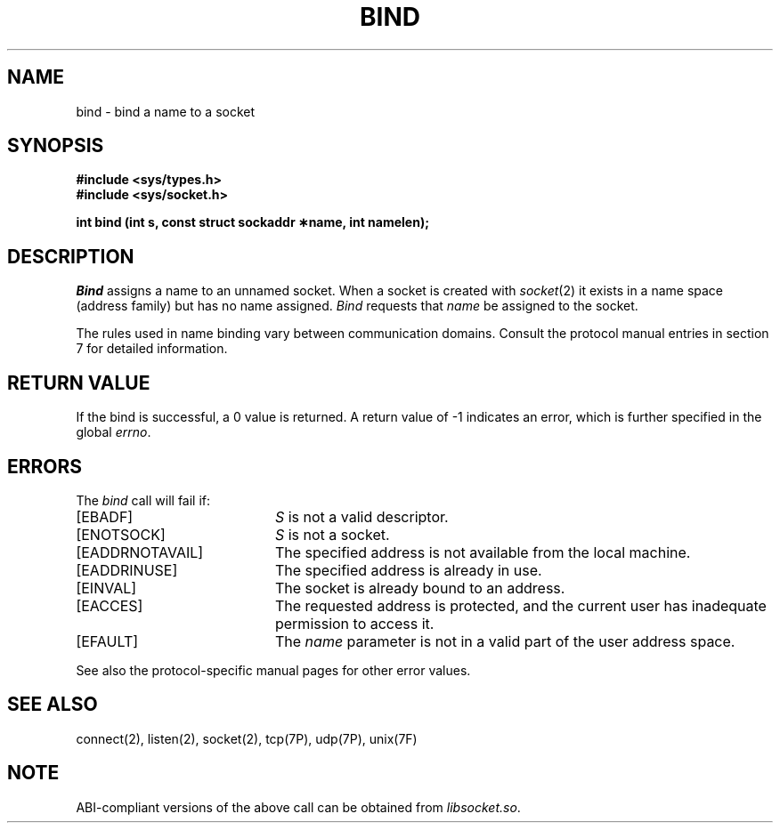 '\"macro stdmacro
.\" Copyright (c) 1983 Regents of the University of California.
.\" All rights reserved.  The Berkeley software License Agreement
.\" specifies the terms and conditions for redistribution.
.\"
.\"	@(#)bind.2	6.6 (Berkeley) 5/22/86
.\"
.if n .pH man2.bind @(#)bind	30.3 of 2/1/86
.TH BIND 2
.UC 5
.SH NAME
bind \- bind a name to a socket 
.SH SYNOPSIS
.B #include <sys/types.h>
.br
.B #include <sys/socket.h>
.sp
.B "int bind (int s, const struct sockaddr \(**name, int namelen);"
.SH DESCRIPTION
.I Bind
assigns a name to an unnamed socket.
When a socket is created 
with
.IR socket (2)
it exists in a name space (address family)
but has no name assigned.
.I Bind
requests that
.IR name 
be assigned to the socket.
.PP
The rules used in name binding vary between communication domains.
Consult the protocol manual entries in section 7 for detailed information.
.SH "RETURN VALUE
If the bind is successful, a 0 value is returned.
A return value of \-1 indicates an error, which is
further specified in the global \f2errno\fP.
.SH ERRORS
The \f2bind\fP call will fail if:
.TP 20
[EBADF]
\f2S\fP is not a valid descriptor.
.TP 20
[ENOTSOCK]
\f2S\fP is not a socket.
.TP 20
[EADDRNOTAVAIL]
The specified address is not available from the local machine.
.TP 20
[EADDRINUSE]
The specified address is already in use.
.TP 20
[EINVAL]
The socket is already bound to an address.
.TP 20
[EACCES]
The requested address is protected, and the current user
has inadequate permission to access it.
.TP 20
[EFAULT]
The \f2name\fP parameter is not in a valid part of the user
address space.
.P
See also the protocol-specific manual pages for other error values.
.SH SEE ALSO
connect(2), listen(2), socket(2), tcp(7P), udp(7P), unix(7F)
.SH NOTE
ABI-compliant versions of the above call can be obtained from
.IR libsocket.so .
'\".so /pubs/tools/origin.bsd
